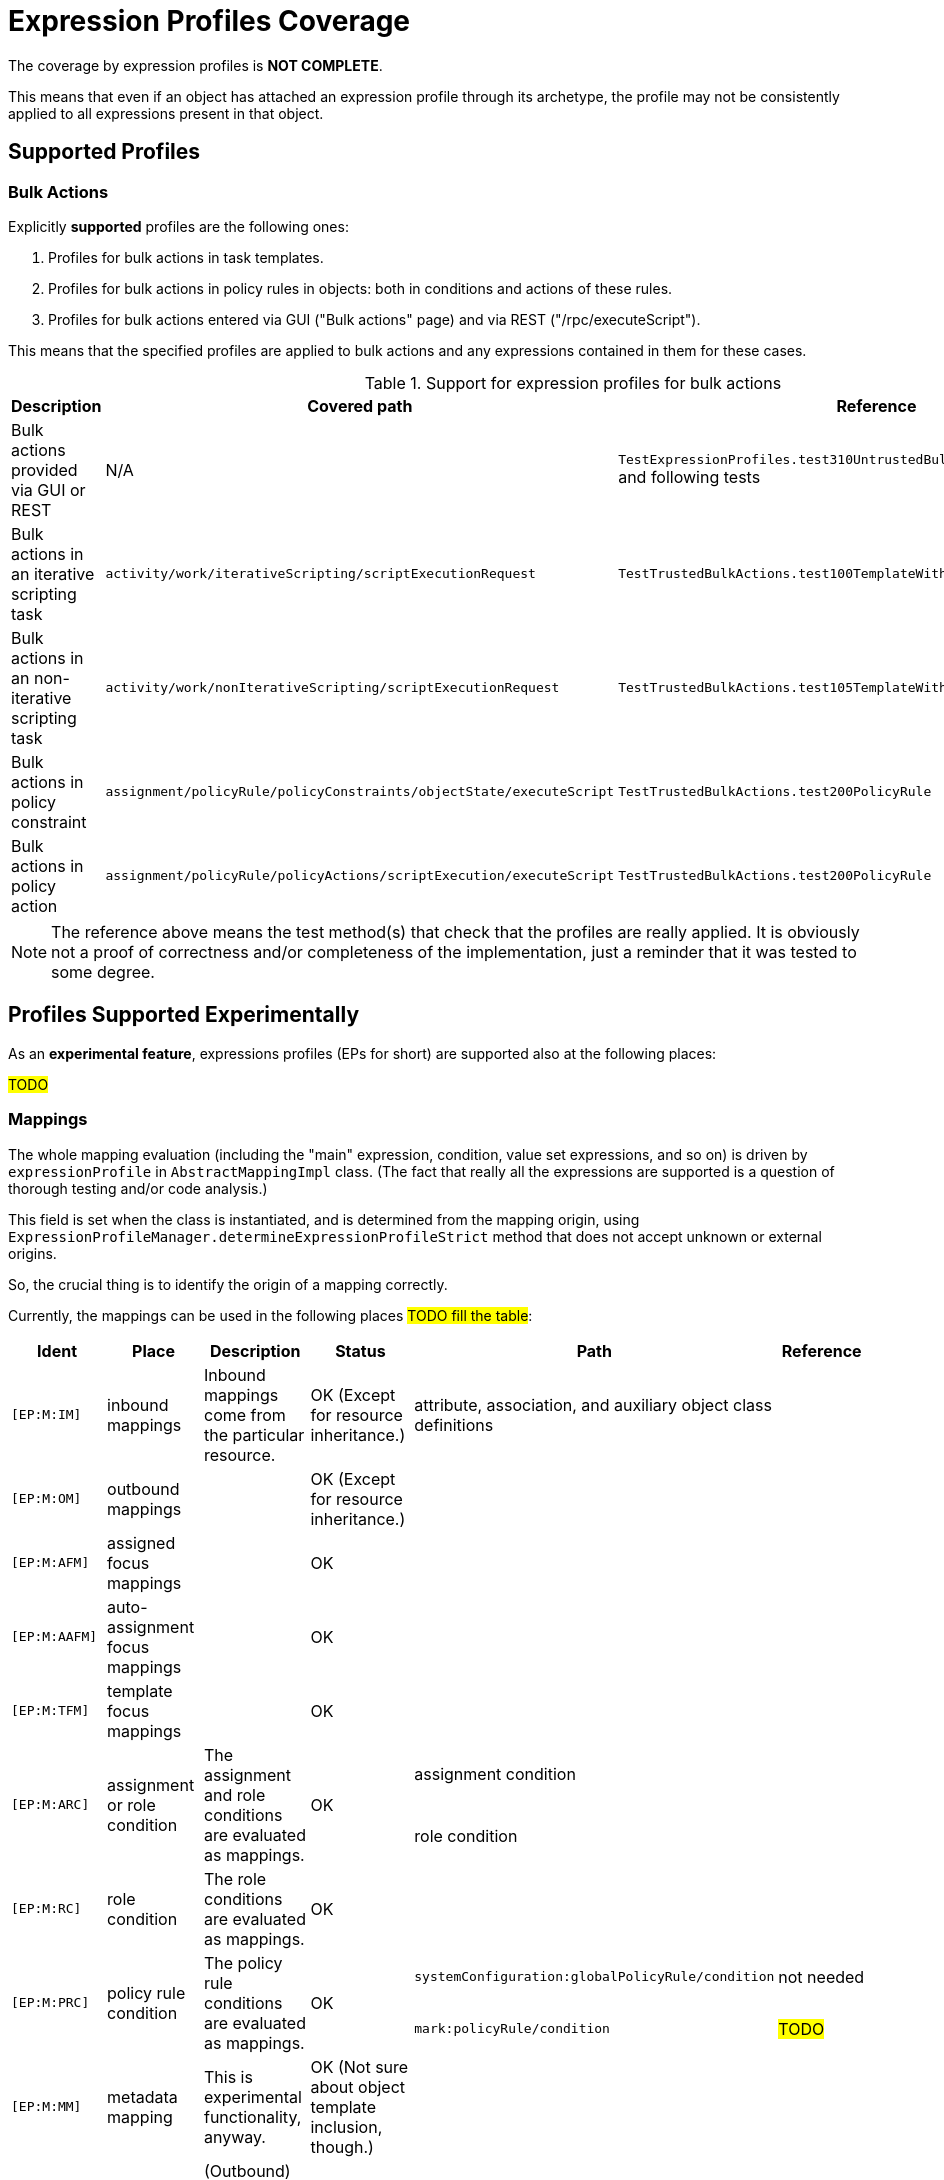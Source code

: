 = Expression Profiles Coverage
:page-since: "4.8"

The coverage by expression profiles is *NOT COMPLETE*.

This means that even if an object has attached an expression profile through its archetype, the profile may not be consistently applied to all expressions present in that object.

== Supported Profiles

=== Bulk Actions

Explicitly *supported* profiles are the following ones:

. Profiles for bulk actions in task templates.
. Profiles for bulk actions in policy rules in objects: both in conditions and actions of these rules.
. Profiles for bulk actions entered via GUI ("Bulk actions" page) and via REST ("/rpc/executeScript").

This means that the specified profiles are applied to bulk actions and any expressions contained in them for these cases.

.Support for expression profiles for bulk actions
[%autowidth]
|===
| Description | Covered path | Reference

| Bulk actions provided via GUI or REST
| N/A
| `TestExpressionProfiles.test310UntrustedBulkExecutingScriptDirectly` and following tests

| Bulk actions in an iterative scripting task
| `activity/work/iterativeScripting/scriptExecutionRequest`
| `TestTrustedBulkActions.test100TemplateWithoutProfile`

| Bulk actions in an non-iterative scripting task
| `activity/work/nonIterativeScripting/scriptExecutionRequest`
| `TestTrustedBulkActions.test105TemplateWithoutProfileNonIterative`

| Bulk actions in policy constraint
| `assignment/policyRule/policyConstraints/objectState/executeScript`
| `TestTrustedBulkActions.test200PolicyRule`

| Bulk actions in policy action
| `assignment/policyRule/policyActions/scriptExecution/executeScript`
| `TestTrustedBulkActions.test200PolicyRule`
|===

NOTE: The reference above means the test method(s) that check that the profiles are really applied.
It is obviously not a proof of correctness and/or completeness of the implementation, just a reminder that it was tested to some degree.

== Profiles Supported Experimentally

As an *experimental feature*, expressions profiles (EPs for short) are supported also at the following places:

#TODO#

// .Support for expression profiles for expressions
// [%autowidth]
// |===
// | Description | Covered path | Description | Reference
//
// | EP applied to role auto-assignment mapping
// | `autoassign/focus/mapping`
// | #TODO#
// This row just states that that profile is correctly set up for role auto-assignment mappings.
// | `test120RestrictedRoleAutoBadMappingExpression`,
// `test130RestrictedRoleAutoBadMappingCondition`
//
//
//
// | Role auto-assignment mapping expression
// | `autoassign/focus/mapping/expression`
// |
//
// | Role auto-assignment mapping condition
// | `autoassign/focus/mapping/condition`
// | `test130RestrictedRoleAutoBadMappingCondition`
//
// | Induced focus mapping expression
// | `inducement/focusMappings/mapping/expression`
// | `test210RestrictedRoleBadFocusMapping`
//
// | Induced construction mapping expression
// | `inducement/construction/attribute/outbound/expression`
// | `test220RestrictedRoleBadConstructionMapping`
//
// | Assignment condition expression
// | `assignment/condition/expression`
// | `test230RestrictedRoleBadAssignmentCondition`
//
// | Inducement condition expression
// | `inducement/condition/expression`
// | `test240RestrictedRoleBadInducementCondition`
//
// | Role condition expression
// | `condition/expression` (in role)
// | `test245RestrictedRoleBadRoleCondition`
//
// | Filter in assignment target reference
// | `assignment/targetRef/filter/.../expression`
// | `test250RestrictedRoleBadAssignmentTargetFilter`
//
// | Filter in inducement target reference
// | `inducement/targetRef/filter/.../expression`
// | `test260RestrictedRoleBadInducementTargetFilter`
//
// | Explicit script in bulk action
// | `executeScript/.../execute`
// | `test310UntrustedBulkExecutingScriptDirectly`
//
// | Explicit expression in bulk action
// | `executeScript/.../evaluateExpression`
// | `test315UntrustedBulkExecutingScriptViaExpression`
//
// | Script embedded in a custom notification in bulk action
// | `executeScript/.../notify/handler/expressionFilter`
// | `test320UntrustedBulkExecutingScriptViaNotification`
//
// | Script in object query in `search` bulk action
// | `executeScript/.../search/query/filter/.../expression`
// | `test325UntrustedBulkExecutingScriptViaSearchFilter`
//
// | Script in filter in `unassign` bulk action
// | `executeScript/.../unassign/filter/.../expression`
// | `test330UntrustedBulkExecutingScriptViaUnassignFilter`
//
// |===
//
// NOTE: The `autoassign/focus/selector/filter` does not need expression profiles, because expressions are not supported at that place.
// See `test110RestrictedRoleAutoFilterExpression`.

=== Mappings

The whole mapping evaluation (including the "main" expression, condition, value set expressions, and so on) is driven by `expressionProfile` in `AbstractMappingImpl` class.
(The fact that really all the expressions are supported is a question of thorough testing and/or code analysis.)

This field is set when the class is instantiated, and is determined from the mapping origin, using `ExpressionProfileManager.determineExpressionProfileStrict` method that does not accept unknown or external origins.

So, the crucial thing is to identify the origin of a mapping correctly.

Currently, the mappings can be used in the following places #TODO fill the table#:

[%authowidth]
|===
| Ident | Place | Description | Status | Path | Reference

| `[EP:M:IM]`
| inbound mappings
| Inbound mappings come from the particular resource.
| OK (Except for resource inheritance.)
| attribute, association, and auxiliary object class definitions
|

| `[EP:M:OM]`
| outbound mappings
|
| OK (Except for resource inheritance.)
|
|

| `[EP:M:AFM]`
| assigned focus mappings
|
| OK
|
|

| `[EP:M:AAFM]`
| auto-assignment focus mappings
|
| OK
|
|

| `[EP:M:TFM]`
| template focus mappings
|
| OK
|
|

.2+| `[EP:M:ARC]`
.2+| assignment or role condition
.2+| The assignment and role conditions are evaluated as mappings.
.2+| OK

| assignment condition
|

| role condition
|

| `[EP:M:RC]`
| role condition
| The role conditions are evaluated as mappings.
| OK
|
|

.2+| `[EP:M:PRC]`
.2+| policy rule condition
.2+| The policy rule conditions are evaluated as mappings.
.2+| OK

| `systemConfiguration:globalPolicyRule/condition`
| not needed

| `mark:policyRule/condition`
| #TODO#

| `[EP:M:MM]`
| metadata mapping
| This is experimental functionality, anyway.
| OK (Not sure about object template inclusion, though.)
|
|

| `[EP:M:Tag]`
| shadow tags
| (Outbound) shadow tags are computed as mappings.
| OK (Except for resource inheritance.)
|
|

|===

The status of `OK` means that the code was checked for compliance.
However, no guarantees can be provided at this time.

==== Limitations

Configuration items in resources are currently determined without taking resource inheritance into account.
See also bug:MID-9018[].

The effects of object template inclusion are unclear. See e.g. [EP:M:MM].
